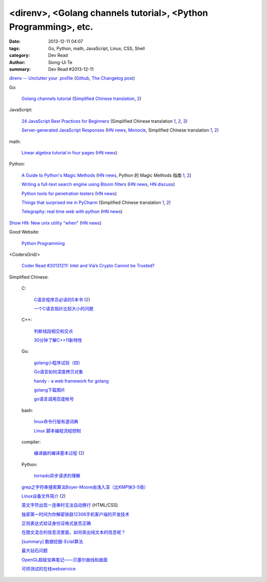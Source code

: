 <direnv>, <Golang channels tutorial>, <Python Programming>, etc.
################################################################

:date: 2013-12-11 04:07
:tags: Go, Python, math, JavaScript, Linux, CSS, Shell
:category: Dev Read
:author: Siong-Ui Te
:summary: Dev Read #2013-12-11


`direnv -- Unclutter your .profile <http://direnv.net/>`_
(`Github <https://github.com/zimbatm/direnv>`__,
`The Changelog post <http://thechangelog.com/unclutter-profile-direnv/>`__)

Go:

  `Golang channels tutorial <http://guzalexander.com/2013/12/06/golang-channels-tutorial.html>`_
  (`Simplified Chinese translation <http://www.oschina.net/translate/golang-channels-tutorial>`__,
  `2 <http://www.linuxeden.com/html/news/20131221/146662.html>`__)

JavaScript:

  `24 JavaScript Best Practices for Beginners <http://net.tutsplus.com/tutorials/JavaScript-ajax/24-JavaScript-best-practices-for-beginners/>`_
  (Simplified Chinese translation `1 <http://www.cnblogs.com/yanhaijing/p/3465237.html>`__,
  `2 <http://blog.jobbole.com/53199/>`__,
  `3 <http://www.linuxeden.com/html/news/20131212/146289.html>`__)

  `Server-generated JavaScript Responses <http://37signals.com/svn/posts/3697-server-generated-javascript-responses>`_
  (`HN news <https://news.ycombinator.com/item?id=6884377>`__,
  `Monocle <http://monocle.io/posts/server-generated-javascript-responses-by-david-of-37signals>`__,
  Simplified Chinese translation `1 <http://www.oschina.net/translate/server-generated-javascript-responses>`__,
  `2 <http://www.linuxeden.com/html/news/20131225/146832.html>`__)

math:

  `Linear algebra tutorial in four pages <http://minireference.com/blog/linear-algebra-tutorial/>`_
  (`HN news <https://news.ycombinator.com/item?id=6882107>`__)

Python:

  `A Guide to Python's Magic Methods <http://www.rafekettler.com/magicmethods.html>`_
  (`HN news <https://news.ycombinator.com/item?id=6886411>`__,
  Python 的 Magic Methods 指南 `1 <http://www.oschina.net/translate/python-magicmethods>`__,
  `2 <http://www.linuxeden.com/html/news/20140105/147174.html>`__)

  `Writing a full-text search engine using Bloom filters <http://www.stavros.io/posts/bloom-filter-search-engine/>`_
  (`HN news <https://news.ycombinator.com/item?id=6887084>`__,
  `HN discuss <https://news.ycombinator.com/item?id=6958735>`__)

  `Python tools for penetration testers <http://dirk-loss.de/python-tools.htm>`_
  (`HN news <https://news.ycombinator.com/item?id=6887762>`__)

  `Things that surprised me in PyCharm <http://nicoddemus.github.io/articles/pycharm/>`_
  (Simplified Chinese translation `1 <http://blog.jobbole.com/51498/>`__,
  `2 <http://www.pythoner.cn/home/blog/the-python-debug-tools-that-i-use-usually/>`__)

  `Telegraphy: real time web with python <http://telegraphy.machinalis.com/>`_
  (`HN news <https://news.ycombinator.com/item?id=6887958>`__)

`Show HN: New unix utility "when" <https://github.com/apgwoz/when>`_
(`HN news <https://news.ycombinator.com/item?id=6888365>`__)

Good Website:

  `Python Programming <http://www.jeffknupp.com/>`_

<CodersGrid/>

  `Coder Read #20131211: Intel and Via’s Crypto Cannot be Trusted? <http://www.codersgrid.com/2013/12/11/coder-read-20131211-intel-and-vias-crypto-cannot-be-trusted/>`_

Simplified Chinese:

  C:

    `C语言程序员必读的5本书 <http://blog.jobbole.com/53108/>`_
    (`2 <http://www.linuxeden.com/html/news/20131211/146257.html>`__)

    `一个C语言指针比较大小的问题 <http://www.oschina.net/question/573517_136920>`_

  C++:

    `判断线段相交和交点 <http://my.oschina.net/u/659405/blog/183233>`_

    `30分钟了解C++11新特性 <http://my.oschina.net/wangxuanyihaha/blog/183151>`_

  Go:

    `golang小程序试验（四） <http://my.oschina.net/renguijiayi/blog/183306>`_

    `Go语言如何深度拷贝对象 <http://my.oschina.net/chai2010/blog/183337>`_

    `handy - a web framework for golang <https://github.com/go-web-framework/handy>`_

    `golang下载图片 <http://www.oschina.net/code/snippet_211321_27197>`_

    `go语言调用百度帐号 <http://my.oschina.net/u/1013545/blog/183351>`_

  bash:

    `linux命令行版有道词典 <http://www.oschina.net/code/snippet_942897_27191>`_

    `Linux 脚本编程流程控制 <http://my.oschina.net/u/1246890/blog/183347>`_

  compiler:

    `编译器的编译基本过程 <http://hi.baidu.com/zhuxiaoyin/item/54392df28c174c0bc7dc4564>`_
    (`2 <http://blog.jobbole.com/53152/>`__)

  Python:

    `tornado异步请求的理解 <http://my.oschina.net/jiemachina/blog/183179>`_

  `grep之字符串搜索算法Boyer-Moore由浅入深（比KMP快3-5倍） <http://blog.jobbole.com/52830/>`_

  `Linux设备文件简介 <http://lamp.linux.gov.cn/Linux/device_files.html>`_
  (`2 <http://my.oschina.net/sevk/blog/183246>`__)

  `英文字符出现一连串时无法自动换行 <http://my.oschina.net/meSpace/blog/183343>`_ (HTML/CSS)

  `独家第一时间为你解密铁路12306手机客户端的开发技术 <http://my.oschina.net/u/656993/blog/183194>`_

  `正则表达式验证身份证格式是否正确 <http://my.oschina.net/meng527/blog/183231>`_

  `在图文混合的信息流里面，如何突出纯文本的信息呢？ <http://blog.jobbole.com/53157/>`_

  `[summary] 数据挖掘-Eclat算法 <http://my.oschina.net/locusxt/blog/183168>`_

  `最大钻石问题 <http://my.oschina.net/u/1183791/blog/183171>`_

  `OpenGL超级宝典笔记——贝塞尔曲线和曲面 <http://my.oschina.net/sweetdark/blog/183721>`_

  `可供测试的在线webservice <http://my.oschina.net/CraneHe/blog/183471>`_
